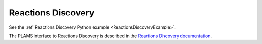 .. _ReactionsDiscovery:

Reactions Discovery
-------------------

See the :ref:`Reactions Discovery Python example <ReactionsDiscoveryExample>`.

The PLAMS interface to Reactions Discovery is described in the `Reactions Discovery documentation <../../Workflows/ReactionsDiscovery/ReactionsDiscovery.html#reactions-discovery-in-python-plams>`__.

